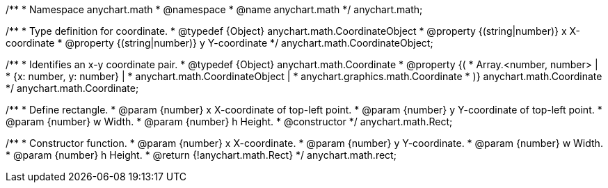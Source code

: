 /**
 * Namespace anychart.math
 * @namespace
 * @name anychart.math
 */
anychart.math;

//----------------------------------------------------------------------------------------------------------------------
//
//  anychart.math.CoordinateObject
//
//----------------------------------------------------------------------------------------------------------------------

/**
 * Type definition for coordinate.
 * @typedef {Object} anychart.math.CoordinateObject
 * @property {(string|number)} x X-coordinate
 * @property {(string|number)} y Y-coordinate
 */
anychart.math.CoordinateObject;

/**
 * Identifies an x-y coordinate pair.
 * @typedef {Object} anychart.math.Coordinate
 * @property {(
 *  Array.<number, number> |
 *  {x: number, y: number} |
 *  anychart.math.CoordinateObject |
 *  anychart.graphics.math.Coordinate
 * )} anychart.math.Coordinate
 */
anychart.math.Coordinate;

/**
 * Define rectangle.
 * @param {number} x X-coordinate of top-left point.
 * @param {number} y Y-coordinate of top-left point.
 * @param {number} w Width.
 * @param {number} h Height.
 * @constructor
 */
anychart.math.Rect;

/**
 * Constructor function.
 * @param {number} x X-coordinate.
 * @param {number} y Y-coordinate.
 * @param {number} w Width.
 * @param {number} h Height.
 * @return {!anychart.math.Rect}
 */
anychart.math.rect;

